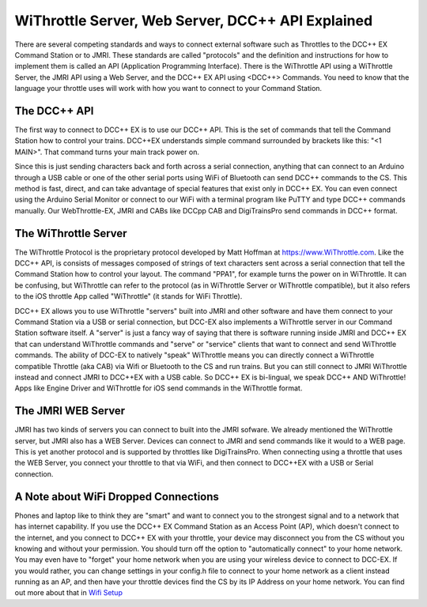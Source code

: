 ***************************************************
WiThrottle Server, Web Server, DCC++ API Explained
***************************************************

There are several competing standards and ways to connect external software such as Throttles to the DCC++ EX Command Station or to JMRI. These standards are called "protocols" and the definition and instructions for how to implement them is called an API (Application Programming Interface). There is the WiThrottle API using a WiThrottle Server, the JMRI API using a Web Server, and the DCC++ EX API using <DCC++> Commands. You need to know that the language your throttle uses will work with how you want to connect to your Command Station.

The DCC++ API
==============

The first way to connect to DCC++ EX is to use our DCC++ API. This is the set of commands that tell the Command Station how to control your trains. DCC++EX understands simple command surrounded by brackets like this: "<1 MAIN>". That command turns your main track power on.

Since this is just sending characters back and forth across a serial connection, anything that can connect to an Arduino through a USB cable or one of the other serial ports using WiFi of Bluetooth can send DCC++ commands to the CS. This method is fast, direct, and can take advantage of special features that exist only in DCC++ EX. You can even connect using the Arduino Serial Monitor or connect to our WiFi with a terminal program like PuTTY and type DCC++ commands manually. Our WebThrottle-EX, JMRI and CABs like DCCpp CAB and DigiTrainsPro send commands in DCC++ format.

The WiThrottle Server
========================

The WiThrottle Protocol is the proprietary protocol developed by Matt Hoffman at https://www.WiThrottle.com. Like the DCC++ API, is consists of messages composed of strings of text characters sent across a serial connection that tell the Command Station how to control your layout. The command "PPA1", for example turns the power on in WiThrottle. It can be confusing, but WiThrottle can refer to the protocol (as in WiThrottle Server or WiThrottle compatible), but it also refers to the iOS throttle App called "WiThrottle" (it stands for WiFi Throttle).

DCC++ EX allows you to use WiThrottle "servers" built into JMRI and other software and have them connect to your Command Station via a USB or serial connection, but DCC-EX also implements a WiThrottle server in our Command Station software itself. A "server" is just a fancy way of saying that there is software running inside JMRI and DCC++ EX that can understand WiThrottle commands and "serve" or "service" clients that want to connect and send WiThrottle commands. The ability of DCC-EX to natively "speak" WiThrottle means you can directly connect a WiThrottle compatible Throttle (aka CAB) via Wifi or Bluetooth to the CS and run trains. But you can still connect to JMRI WiThrottle instead and connect JMRI to DCC++EX with a USB cable. So DCC++ EX is bi-lingual, we speak DCC++ AND WiThrottle! Apps like Engine Driver and WiThrottle for iOS send commands in the WiThrottle format.

The JMRI WEB Server
====================

JMRI has two kinds of servers you can connect to built into the JMRI sofware. We already mentioned the WiThrottle server, but JMRI also has a WEB Server. Devices can connect to JMRI and send commands like it would to a WEB page. This is yet another protocol and is supported by throttles like DigiTrainsPro. When connecting using a throttle that uses the WEB Server, you connect your throttle to that via WiFi, and then connect to DCC++EX with a USB or Serial connection.

A Note about WiFi Dropped Connections
=======================================

Phones and laptop like to think they are "smart" and want to connect you to the strongest signal and to a network that has internet capability. If you use the DCC++ EX Command Station as an Access Point (AP), which doesn't connect to the internet, and you connect to DCC++ EX with your throttle, your device may disconnect you from the CS without you knowing and without your permission. You should turn off the option to "automatically connect" to your home network. You may even have to "forget" your home network when you are using your wireless device to connect to DCC-EX. If you would rather, you can change settings in your config.h file to connect to your home network as a client instead running as an AP, and then have your throttle devices find the CS by its IP Address on your home network. You can find out more about that in `Wifi Setup <../get-started/wifi-setup.html>`_

